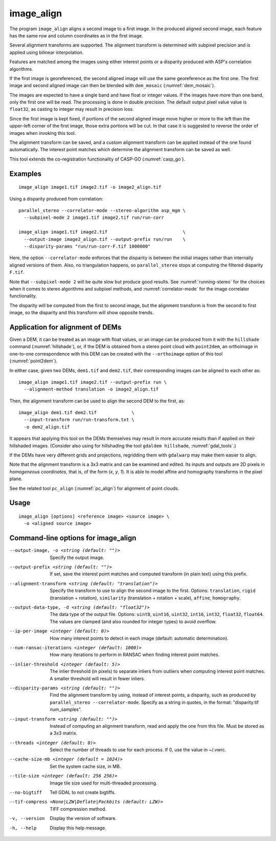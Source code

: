 .. _image_align:

image_align
------------

The program ``image_align`` aligns a second image to a first image. In
the produced aligned second image, each feature has the same row and
column coordinates as in the first image.

Several alignment transforms are supported. The alignment transform is
determined with subpixel precision and is applied using bilinear
interpolation.

Features are matched among the images using either interest points
or a disparity produced with ASP's correlation algorithms.

If the first image is georeferenced, the second aligned image will use
the same georeference as the first one.  The first image and second
aligned image can then be blended with ``dem_mosaic``
(:numref:`dem_mosaic`).

The images are expected to have a single band and have float or
integer values. If the images have more than one band, only the first
one will be read. The processing is done in double precision. The
default output pixel value value is ``float32``, as casting to integer
may result in precision loss.

Since the first image is kept fixed, if portions of the second aligned
image move higher or more to the left than the upper-left corner of
the first image, those extra portions will be cut. In that case it is
suggested to reverse the order of images when invoking this tool.

The alignment transform can be saved, and a custom alignment transform
can be applied instead of the one found automatically. The interest
point matches which determine the alignment transform can be saved as
well.

This tool extends the co-registration functionality of CASP-GO
(:numref:`casp_go`).

Examples
~~~~~~~~

::
   
    image_align image1.tif image2.tif -o image2_align.tif

Using a disparity produced from correlation::

    parallel_stereo --correlator-mode --stereo-algorithm asp_mgm \
      --subpixel-mode 2 image1.tif image2.tif run/run-corr

    image_align image1.tif image2.tif                            \
      --output-image image2_align.tif --output-prefix run/run    \
      --disparity-params "run/run-corr-F.tif 1000000"

Here, the option ``--correlator-mode`` enforces that the disparity is
between the initial images rather than internally aligned versions of
them. Also, no triangulation happens, so ``parallel_stereo`` stops
at computing the filtered disparity ``F.tif``.

Note that ``--subpixel-mode 2`` will be quite slow but produce good
results. See :numref:`running-stereo` for the choices when it comes to
stereo algorithms and subpixel methods, and :numref:`correlator-mode`
for the image correlator functionality.

The disparity will be computed from the first to second image, but the
alignment transform is from the second to first image, so the disparity
and this transform will show opposite trends.

Application for alignment of DEMs
~~~~~~~~~~~~~~~~~~~~~~~~~~~~~~~~~

Given a DEM, it can be treated as an image with float values, or an
image can be produced from it with the ``hillshade`` command
(:numref:`hillshade`), or, if the DEM is obtained from a stereo point
cloud with ``point2dem``, an orthoimage in one-to-one correspondence
with this DEM can be created with the ``--orthoimage`` option of this
tool (:numref:`point2dem`).

In either case, given two DEMs, ``dem1.tif`` and ``dem2.tif``, their
corresponding images can be aligned to each other as::

    image_align image1.tif image2.tif --output-prefix run \
      --alignment-method translation -o image2_align.tif

Then, the alignment transform can be used to align the second DEM
to the first, as::

    image_align dem1.tif dem2.tif             \
      --input-transform run/run-transform.txt \
      -o dem2_align.tif 

It appears that applying this tool on the DEMs themselves may result
in more accurate results than if applied on their hillshaded images.
(Consider also using for hillshading the tool ``gdaldem hillshade``,
:numref:`gdal_tools`.)

If the DEMs have very different grids and projections, regridding them
with ``gdalwarp`` may make them easier to align.
  
Note that the alignment transform is a 3x3 matrix and can be examined
and edited.  Its inputs and outputs are 2D pixels in *homogeneous
coordinates*, that is, of the form (*x*, *y*, *1*). It is able to model
affine and homography transforms in the pixel plane.

See the related tool ``pc_align`` (:numref:`pc_align`) for alignment
of point clouds.

Usage
~~~~~

::
  
    image_align [options] <reference image> <source image> \
      -o <aligned source image>

Command-line options for image_align
~~~~~~~~~~~~~~~~~~~~~~~~~~~~~~~~~~~~

--output-image, -o <string (default: "")>
    Specify the output image.

--output-prefix <string (default: "")>
    If set, save the interest point matches and computed transform
    (in plain text) using this prefix.

--alignment-transform <string (default: "translation")>
    Specify the transform to use to align the second image to the
    first. Options: ``translation``, ``rigid`` (translation + rotation),
    ``similarity`` (translation + rotation + scale), ``affine``,
    ``homography``.

--output-data-type, -d <string (default: "float32")>
    The data type of the output file. Options: ``uint8``, ``uint16``,
    ``uint32``, ``int16``, ``int32``, ``float32``, ``float64``. The
    values are clamped (and also rounded for integer types) to avoid
    overflow.

--ip-per-image <integer (default: 0)>
    How many interest points to detect in each image (default: automatic 
    determination).

--num-ransac-iterations <integer (default: 1000)>
    How many iterations to perform in RANSAC when finding interest point 
    matches.

--inlier-threshold <integer (default: 5)>    
    The inlier threshold (in pixels) to separate inliers from outliers when 
    computing interest point matches. A smaller threshold will result in fewer 
    inliers.

--disparity-params <string (default: "")>
    Find the alignment transform by using, instead of interest points,
    a disparity, such as produced by ``parallel_stereo --correlator-mode``. 
    Specify as a string in quotes, in the format: "disparity.tif num_samples".

--input-transform <string (default: "")>    
    Instead of computing an alignment transform, read and apply the one from 
    this file. Must be stored as a 3x3 matrix.

--threads <integer (default: 0)>
    Select the number of threads to use for each process. If 0, use
    the value in ~/.vwrc.
 
--cache-size-mb <integer (default = 1024)>
    Set the system cache size, in MB.

--tile-size <integer (default: 256 256)>
    Image tile size used for multi-threaded processing.

--no-bigtiff
    Tell GDAL to not create bigtiffs.

--tif-compress <None|LZW|Deflate|Packbits (default: LZW)>
    TIFF compression method.

-v, --version
    Display the version of software.

-h, --help
    Display this help message.
